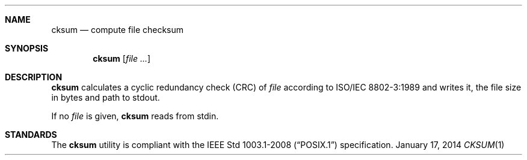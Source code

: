 .Dd January 17, 2014
.Dt CKSUM 1 sbase\-VERSION
.Sh NAME
.Nm cksum
.Nd compute file checksum
.Sh SYNOPSIS
.Nm cksum
.Op Ar file ...
.Sh DESCRIPTION
.Nm
calculates a cyclic redundancy check (CRC) of
.Ar file
according to
.St -iso8802-3
and writes it, the file size in bytes and path to stdout.
.Pp
If no
.Ar file
is given,
.Nm
reads from stdin.
.Sh STANDARDS
The
.Nm
utility is compliant with the
.St -p1003.1-2008
specification.
